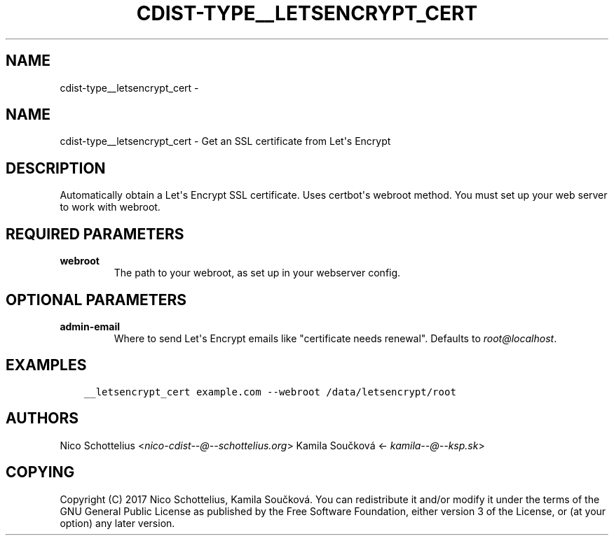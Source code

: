 .\" Man page generated from reStructuredText.
.
.TH "CDIST-TYPE__LETSENCRYPT_CERT" "7" "Nov 10, 2017" "4.7.3" "cdist"
.SH NAME
cdist-type__letsencrypt_cert \- 
.
.nr rst2man-indent-level 0
.
.de1 rstReportMargin
\\$1 \\n[an-margin]
level \\n[rst2man-indent-level]
level margin: \\n[rst2man-indent\\n[rst2man-indent-level]]
-
\\n[rst2man-indent0]
\\n[rst2man-indent1]
\\n[rst2man-indent2]
..
.de1 INDENT
.\" .rstReportMargin pre:
. RS \\$1
. nr rst2man-indent\\n[rst2man-indent-level] \\n[an-margin]
. nr rst2man-indent-level +1
.\" .rstReportMargin post:
..
.de UNINDENT
. RE
.\" indent \\n[an-margin]
.\" old: \\n[rst2man-indent\\n[rst2man-indent-level]]
.nr rst2man-indent-level -1
.\" new: \\n[rst2man-indent\\n[rst2man-indent-level]]
.in \\n[rst2man-indent\\n[rst2man-indent-level]]u
..
.SH NAME
.sp
cdist\-type__letsencrypt_cert \- Get an SSL certificate from Let\(aqs Encrypt
.SH DESCRIPTION
.sp
Automatically obtain a Let\(aqs Encrypt SSL certificate. Uses certbot\(aqs webroot
method. You must set up your web server to work with webroot.
.SH REQUIRED PARAMETERS
.INDENT 0.0
.TP
.B webroot
The path to your webroot, as set up in your webserver config.
.UNINDENT
.SH OPTIONAL PARAMETERS
.INDENT 0.0
.TP
.B admin\-email
Where to send Let\(aqs Encrypt emails like "certificate needs renewal". Defaults to \fI\%root@localhost\fP\&.
.UNINDENT
.SH EXAMPLES
.INDENT 0.0
.INDENT 3.5
.sp
.nf
.ft C
__letsencrypt_cert example.com \-\-webroot /data/letsencrypt/root
.ft P
.fi
.UNINDENT
.UNINDENT
.SH AUTHORS
.sp
Nico Schottelius <\fI\%nico\-cdist\-\-@\-\-schottelius.org\fP>
Kamila Součková <\fI\%kamila\-\-@\-\-ksp.sk\fP>
.SH COPYING
.sp
Copyright (C) 2017 Nico Schottelius, Kamila Součková. You can redistribute it
and/or modify it under the terms of the GNU General Public License as
published by the Free Software Foundation, either version 3 of the
License, or (at your option) any later version.
.\" Generated by docutils manpage writer.
.
